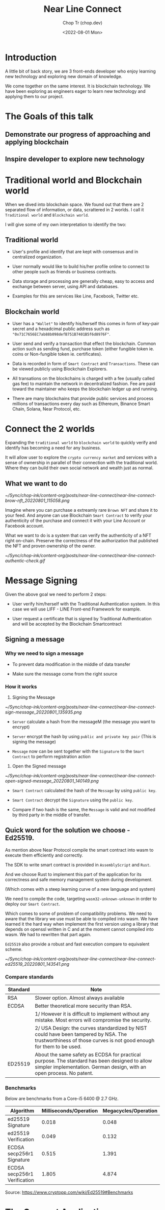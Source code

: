 #+hugo_base_dir: ~/Sync/chop-ink/
#+hugo_tags: near line connect

#+title: Near Line Connect
#+AUTHOR: Chop Tr (chop.dev)
#+DATE: <2022-08-01 Mon>
#+DESCRIPTION: Preparation for Line Presentation Workshop


* Introduction

A little bit of back story, we are 3 front-ends developer who enjoy learning new technology and exploring new domain of knowledge.

We come together on the same interest. It is blockchain technology. We have been exploring as engineers eager to learn new technology and applying them to our project.


* The Goals of this talk

** Demonstrate our progress of approaching and applying blockchain


** Inspire developer to explore new technology


* Traditional world and Blockchain world

When we dived into blockchain space. We found out that there are 2 separated flow of information, or data, scrattered in 2 worlds. I call it =Traditional world= and =Blockchain world=.

I will give some of my own interpretation to identify the two:

** Traditional world

- User's profile and identify that are kept with consensus and in centralized organization.

- User normally would like to build his/her profile online to connect to other people such as friends or business contracts.

- Data storage and processing are generally cheap, easy to access and exchange between server, using API and databases.

- Examples for this are services like Line, Facebook, Twitter etc.


** Blockchain world

- User has a ="Wallet"= to identify his/herself this comes in form of key-pair secret and a hexadcimal public address such as ="0x71C7656EC7ab88b098defB751B7401B5f6d8976F"=.

- User send and verify a transaction that effect the blockchain. Common action such as sending fund, purchase token (either fungible token ie. coins or Non-fungible token ie. certificates).

- Data is recorded in form of ~Smart Contract~ and ~Transactions~. These can be viewed publicly using Blockchain Explorers.

- All transations on the blockchains is charged with a fee (usually called gas fee) to maintain the network in decentralized fashion. Fee are paid toward the maintainer who keeps the blockchain ledger up and running.

- There are many blockchains that provide public services and process millions of transactions every day such as Ethereum, Binance Smart Chain, Solana, Near Protocol, etc.


* Connect the 2 worlds

Expanding the ~traditional world~ to ~blockchain world~ to quickly verify and identify has becoming a need for any business.

It will allow user to explore the =crypto currency market= and services with a sense of ownership in parallel of their connection with the traditional world. Where they can build their own social network and wealth just as normal.

** What we want to do

#+attr_html: :width 350
[[~/Sync/chop-ink/content-org/posts/near-line-connect/near-line-connect-brow-nft_20220801_115058.png]]

Imagine where you can purchase a extreamly rare ~Brown NFT~ and share it to your feed. And anyone can use Blockchain ~Smart Contract~ to verify your authenticity of the purchase and connect it with your Line Account or Facebook account.

What we want to do is a system that can verify the authenticity of a NFT right on-chain. Preserve the correctness of the authorization that published the NFT and proven ownership of the owner.

#+attr_html: :width 350
[[~/Sync/chop-ink/content-org/posts/near-line-connect/near-line-connect-authentic-check.gif]]


* Message Signing

Given the above goal we need to perform 2 steps:

- User verify him/herself with the Traditional Authentication system. In this case we will use LIFF - LINE Front-end Framework for example.

- User request a certificate that is signed by Traditional Authentication and will be accepted by the Blockchain Smartcontract


** Signing a message

*** Why we need to sign a message

- To prevent data modification in the middle of data transfer

- Make sure the message come from the right source


*** How it works

1. Signing the Message

#+attr_html: :width 720
[[~/Sync/chop-ink/content-org/posts/near-line-connect/near-line-connect-sign-message_20220801_135935.png]]

- =Server= calculate a hash from the messageM (the message you want to encrypt)

- =Server= encrypt the hash by using ~public and private key pair~ (This is signing the message)

- =Message= now can be sent together with the =Signature= to the =Smart Contract= to perform registration action

2. Open the Signed message

#+attr_html: :width 720
[[~/Sync/chop-ink/content-org/posts/near-line-connect/near-line-connect-open-signed-message_20220801_140149.png]]

- =Smart Contract= calculated the hash of the =Message= by using ~public key~.

- =Smart Contract= decrypt the =Signature=  using the ~public key~.

- Compare if two hash is the same, the =Message= is valid and not modified by third party in the middle of transfer.


** Quick word for the solution we choose - Ed25519.

As mention above Near Protocol compile the  smart contract into wasm to execute them efficiently and correctly.

The SDK to write smart contract is provided in ~AssemblyScript~ and ~Rust~.

And we choose Rust to implement this part of the application for its correctness and safe memory management system during development.

(Which comes with a steep learning curve of a new language and system)

We need to compile the code, targeting ~wasm32-unknown-unknown~ in order to deploy our =Smart Contract=.

Which comes to some of problem of compatibility problems. We need to aware that the library we use must be able to compiled into wasm. We have learned it the hard way when implement the first version using a library that depends on openssl written in C and at the moment cannot compiled into wasm. We had to rewritten that part again.

=Ed25519= also provide a robust and fast execution compare to equivalent scheme.

#+attr_html: :width 720
[[~/Sync/chop-ink/content-org/posts/near-line-connect/near-line-connect-ed25519_20220801_143541.png]]


*** Compare standards

| Standard | Note                                                                                                                                        |
|----------+---------------------------------------------------------------------------------------------------------------------------------------------|
| RSA      | Slower option. Almost always available                                                                                                      |
|----------+---------------------------------------------------------------------------------------------------------------------------------------------|
| ECDSA    | Better theoretical more security than RSA.                                                                                                  |
|          | 1/ However it is difficult to implement without any mistake. Most errors will compromise the security.                                      |
|          | 2/ USA Design: the curves standardized by NIST could have been tampered by NSA. The trustworthiness of those curves is not good enough for them to be used. |
|----------+---------------------------------------------------------------------------------------------------------------------------------------------|
| ED25519  | About the same safety as ECDSA for practical purpose. The standard has been designed to allow simpler implementation. German design, with an open process. No patent. |


*** Benchmarks

Below are benchmarks from a Core-i5 6400 @ 2.7 GHz.

| Algorithm                    | Milliseconds/Operation | Megacycles/Operation |
|------------------------------+------------------------+----------------------|
| ed25519 Signature            |                  0.018 |                0.048 |
| ed25519 Verification         |                  0.049 |                0.132 |
| ECDSA secp256r1 Signature    |                  0.515 |                1.391 |
| ECDSA secp256r1 Verification |                  1.805 |                4.874 |

Source: https://www.cryptopp.com/wiki/Ed25519#Benchmarks


* The Concept Application

With the solution of ~Message Signing~ we develop a scheme to allow user login to LINE and request us to sign the =Registration Message=.

User then can use that =Registration message= to register his/her ~LINE Profile~ with the ~Near Protocol wallet~ by sending it to designated =Smart Contract=.

#+attr_html: :width 700
[[~/Sync/chop-ink/content-org/posts/how-to-use-ed25519-dalek-message-signing/connect-auth-ux_20220711_113755.png]]

As you already expected, after the registration user will has the items and services on ~Near Protocol~ identified and connected with ~LINE Profile~. And enjoy the extended features.

** Features

*** Near & Line Connect

(The main research of this presentation)


*** Fungible Token - LINE coin




*** Non-fungible Token - Line NFT Shop


* Q&A
